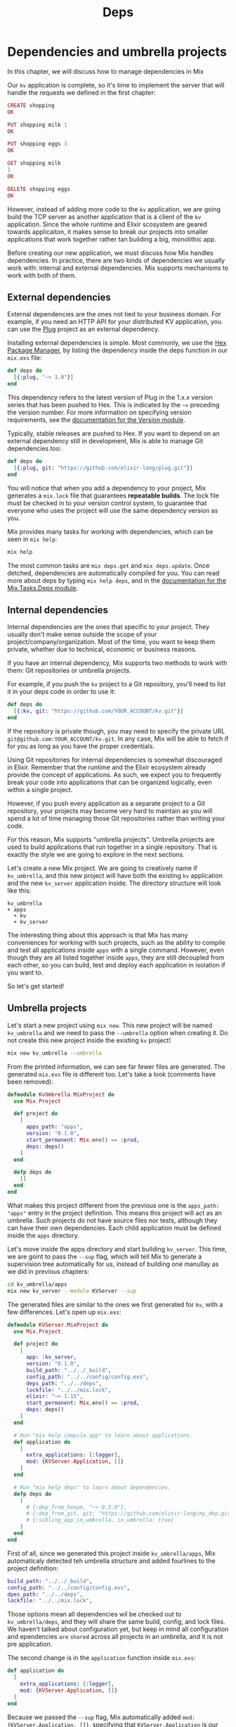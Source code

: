 #+title: Deps

* Dependencies and umbrella projects
In this chapter, we will discuss how to manage dependencies in Mix

Our ~kv~ application is complete, so it's time to implement the server that will handle the requests we defined in the first chapter:
#+begin_src elixir
CREATE shopping
OK

PUT shopping milk 1
OK

PUT shopping eggs 3
OK

GET shopping milk
1
OK

DELETE shopping eggs
OK
#+end_src

However, instead of adding more code to the ~kv~ application, we are going build the TCP server as another application that is a client of the ~kv~ application.
Since the whole runtime and Elixir scosystem are geared towards applicaiton, it makes sense to break our projects into smaller applications that work together rather tan building a big, monolithic app.

Before creating our new application, we must discuss how Mix handles dependencies. In practice, there are two kinds of dependencies we usually work with: internal and external dependencies.
Mix supports mechanisms to work with both of them.

** External dependencies
External dependencies are the ones not tied to your business domain.
For example, if you need an HTTP API for your distributed KV application, you can use the [[https://github.com/elixir-plug/plug][Plug]] project as an external dependency.

Installing external dependencies is simple.
Most commonly, we use the [[https://hex.pm/][Hex Package Manager]], by listing the dependency inside the deps function in our ~mix.exs~ file:
#+begin_src elixir
def deps do
  [{:plug, "~> 1.0"}]
end
#+end_src

This dependency refers to the latest version of Plug in the 1.x.x version series that has been pushed to Hex.
This is indicated by the ~~>~ preceding the version number.
For more information on specifying version requirements, see the [[https://hexdocs.pm/elixir/Version.html][documentation for the Version module]].

Typically, stable releases are pushed to Hex.
If you want to depend on an external dependency still in development, Mix is able to manage Git dependencies too:
#+begin_src elixir
def deps do
  [{:plug, git: "https://github.com/elixir-lang/plug.git"}]
end
#+end_src

You will notice that when you add a dependency to your project, Mix generates a ~mix.lock~ file that guarantees *repeatable builds*.
The lock file must be checked in to your version control system, to guarantee that everyone who uses the project will use the same dependency version as you.

Mix provides many tasks for working with dependencies, which can be seen in ~mix help~:
#+begin_src bash
mix help
#+end_src

The most common tasks are ~mix deps.get~ and ~mix deps.update~.
Once detched, dependencies are automatically compiled for you.
You can read more about deps by typing ~mix help deps~, and in the [[https://hexdocs.pm/mix/Mix.Tasks.Deps.html][documentation for the Mix.Tasks.Deps module]].

** Internal dependencies
Internal dependencies are the ones that specific to your project.
They usually don't make sense outside the scope of your project/company/organization.
Most of the time, you want to keep them private, whether due to technical, economic or business reasons.

If you have an internal dependency, Mix supports two methods to work with them: Git repositories or umbrella projects.

For example, if you push the ~kv~ project to a Git repository, you'll need to list it in your deps code in order to use it:
#+begin_src elixir
def deps do
  [{:kv, git: "https://github.com/YOUR_ACCOUNT/kv.git"}]
end
#+end_src

If the repository is private though, you may need to specify the private URL ~git@github.com:YOUR_ACCOUNT/kv.git~.
In any case, Mix will be able to fetch if for you as long as you have the proper credentials.

Using Git repositories for internal dependencies is somewhat discouraged in Elixir.
Remember that the runtime and the Elixir ecosystem already provide the concept of applications.
As such, we expect you to frequently break your code into applications that can be organized logically, even within a single project.

However, if you push every application as a separate project to a Git repository, your projects may become very hard to maintain as you will spend a lot of time managing those Git repositories rather than writing your code.

For this reason, Mix supports "umbrella projects".
Umbrella projects are used to build applications that run together in a single repository.
That is exactly the style we are going to explore in the next sections.

Let's create a new Mix project.
We are going to creatively name if ~kv_umbrella~, and this new project will have both the existing ~kv~ application and the new ~kv_server~ application inside.
The directory structure will look like this:
#+begin_src tree
kv_umbrella
+ apps
  + kv
  + kv_server
#+end_src

The interesting thing about this approach is that Mix has many conveniences for working with such projects, such as the ability to compile and test all applications inside ~apps~ with a single command.
However, even though they are all listed together inside ~apps~, they are still decoupled from each other, so you can build, test and deploy each application in isolation if you want to.

So let's get started!

** Umbrella projects
Let's start a new project using ~mix new~.
This new project will be named ~kv_umbrella~ and we need to pass the ~--umbrella~ option when creating it.
Do not create this new project inside the existing ~kv~ project!
#+begin_src bash
mix new kv_umbrella --umbrella
#+end_src

From the printed information, we can see far fewer files are generated.
The generated ~mix.exs~ file is different too.
Let's take a look (comments have been removed):
#+begin_src elixir
defmodule KvUmbrella.MixProject do
  use Mix.Project

  def project do
    [
      apps_path: "apps",
      version: "0.1.0",
      start_permanent: Mix.env() == :prod,
      deps: deps()
    ]
  end

  defp deps do
    []
  end
end
#+end_src

What makes this project different from the previous one is the ~apps_path: "apps"~ entry in the project definition.
This means this project will act as an umbrella.
Such projects do not have source files nor tests, although they can have their own dependencies.
Each child application must be defined inside the ~apps~ directory.

Let's move inside the apps directory and start building ~kv_server~.
This time, we are goint to pass the ~--sup~ flag, which will tell Mix to generate a supervision tree automatically for us, instead of building one manullay as we did in previous chapters:
#+begin_src bash
cd kv_umbrella/apps
mix new kv_server --module KVServer --sup
#+end_src

The generated files are similar to the ones we first generated for ~kv~, with a few differences.
Let's open up ~mix.exs~:
#+begin_src elixir
defmodule KVServer.MixProject do
  use Mix.Project

  def project do
    [
      app: :kv_server,
      version: "0.1.0",
      build_path: "../../_build",
      config_path: "../../config/config.exs",
      deps_path: "../../deps",
      lockfile: "../../mix.lock",
      elixir: "~> 1.15",
      start_permanent: Mix.env() == :prod,
      deps: deps()
    ]
  end

  # Run "mix help compile.app" to learn about applications.
  def application do
    [
      extra_applications: [:logger],
      mod: {KVServer.Application, []}
    ]
  end

  # Run "mix help deps" to learn about dependencies.
  defp deps do
    [
      # {:dep_from_hexpm, "~> 0.3.0"},
      # {:dep_from_git, git: "https://github.com/elixir-lang/my_dep.git", tag: "0.1.0"},
      # {:sibling_app_in_umbrella, in_umbrella: true}
    ]
  end
end
#+end_src
First of all, since we generated this project inside ~kv_umbrella/apps~, Mix automaticaly detected teh umbrella structure and added fourlines to the project definition:
#+begin_src elixir
build_path: "../../_build",
config_path: "../../config/config.exs",
dpes_path: "../../deps",
lockfile: "../../mix.lock",
#+end_src

Those options mean all dependencies wil be checked out to ~kv_umbrella/deps~, and they will share the same build, config, and lock files.
We haven't talked about configuration yet, but keep in mind all configuration and ependencies =are= =shared= across all projects in an umbrella, and it is not pre application.

The second change is in the ~application~ function inside ~mix.exs~:
#+begin_src elixir
def application do
  [
    extra_applications: [:logger],
    mod: {KVServer.Application, []}
  ]
end
#+end_src

Because we passed the ~--sup~ flag, Mix automatically added ~mod: {KVServer.Application, []}~, specifying that ~KVServer.Application~ is our application callback module.
~KVServer.Application~ will start our application supervision tree.

In fact, let's open up ~lib/kv_server/application.ex~:
#+begin_src elixir
defmodule KVServer.Application do
  @moduledoc false

  use Application

  @impl true
  def start(_type, _args) do
    children = [
    ]

    opts = [strategy: :one_for_one, name: KVServer.Supervisor]
    Supervisor.start_link(children, opts)
  end
end

#+end_src

Notice that it defines the application callback function, ~start/2~, and instead of defining a supervisor named ~KVServer.Supervisor~ that uses the ~Supervisor~ module, it conveniently defined the supervisor inline!
You can read more about such supervisors by reading [[https://hexdocs.pm/elixir/Supervisor.html][the Supervisor module documentation]].

We can already try out our first umbrella child.
We could run tests inside the ~apps/kv_server~ directory, but that wouldn't be much fun.
Instead, go to the root of the umbrella project and rum ~mix test~:
#+begin_src bash
mix test
#+end_src
And it works!

Since we want ~kv_server~ to eventually use the functionality we defined in ~kv~, we need to add ~kv~ as a dependency to our application.

** Dependencies within an umbrella project
Dependencies between applications in an umbrella project must still be explicitly defined and Mix makes it easy to do so.
Open up ~apps/kv_server/mix.exs~ and change the ~deps/0~ function to the following:
#+begin_src elixir
defp deps do
  [{:kv, in_umbrella: true}]
end
#+end_src

The line above makes ~:kv~ available as a dependency inside ~:kv_server~ and automatically starts the ~:kv~ application before the server starts.

Finally, copy the ~kv~ application we have built so far to the ~apps~ directory in our new umbrella project.
The final directory structure should match the structure we mentioned ealier:
#+begin_src tree
+ kv_umbrella
  + apps
    + kv
    + kv_server
#+end_src

We now need to modify ~apps/kv/mix.exs~ to cantain the umbrella entries we have seen in ~apps/kv_server/mix.exs~.
Open up ~apps/kv/mix.exs~ and add to the ~project/0~ function:
...

Now you can run tests for both projects from the umbrella root with ~mix test~. Sweet!

** Don't drink the kool aid
Umbrella projects are a convenience to help you organize and manage multiple applications.
While it provides a degree of separation between applications, those applications are not fully decoupled, as they share the same configuration and the same dependencies.

The pattern of keeping multiple applications in the same repository is known as "mono-repo".
Umbrella projects maximize this pattern by providing conveniences to compile,test and run multiple applications at once.

If you find yourself in a position where you want to use different configurations in each application for the same dependency or use different dependency versions, then it is likely your codebase has grown beyond what umbrellas can provide.

The good news is that breaking an umbrella apart is quite straightforward, as you simply need to move applications outside of the umbrella project's ~apps/~ directory and update the project's mix.exs file to no longer set the ~build_path~, ~config_path~, ~deps_path~, and ~lockfile~ configuration.
You can depend on private projects outside of the umbrella in multiple ways:
1. Move it to a separate folder within the same repository and point to it using a path dependency (the mono-repo pattern)

2. Move the repository to a separate Git repository and depend on it

3. Publish the project to a private [[https://hex.pm/][Hex.pm]] organization

** Summing up
In this chapter, we have learned more about Mix dependencies and umbrella projects.
While we may run ~kv~ without a server, our ~kv_server~ depends directly on ~kv~.
By breaking them into separate applications, we gain more control in how they are developed and tested.

When using umbrella applications, it is important to have a clear boundary between them.
Our upcoming ~kv_server~ must only access public APIs defined in ~kv~.
Think of your umbrella apps as any other dependency or even Elixir itself: you canonlyaccess what is public and documented.
Reaching into private functionlity in your dependencies is a poor practice that will eventually cause your code to break when a new version is up.

Umbrella applications can also be used as a stepping stone for eventually extracting an application from your codebase.
For example, imagine a web application that has to send "push notifications" to its users.
The whole "push notifications system" can be developed as a separate application in the umbrella, with its own supervision tree and APIs.
If you ever run into a situation where another project needs the push notification system, the system can be moved to a private repository or a Hex package.

Developers may also use umbrella projects to break large business domains apart.
The caution here is to make sure the domains don't depend on each other (also known as cyclic dependencies).
If you run into such situations, it means those applications are not as isolated from each other as originally thought, and you have architectural and design issues to solve.

Finally, keep in mind that application in an umbrella project all share the sam configurations and dependencies.
If two applications in your umbrella need to configure the same dependency in drastically different ways or even use different version, you have probably =outgrown= the benefits brought by umbrellas.

With our umbrella project up and running, it is time to start writing our server.
